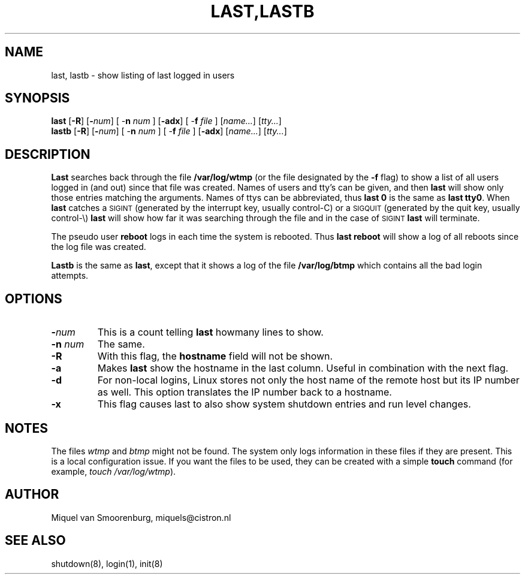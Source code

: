 .\"{{{}}}
.\"{{{  Title
.TH LAST,LASTB 1 "March 11, 1996" "" "Linux System Administrator's Manual"
.\"}}}
.\"{{{  Name
.SH NAME
last, lastb \- show listing of last logged in users
.\"}}}
.\"{{{  Synopsis
.SH SYNOPSIS
.B last
.RB [ \-R ]
.RB [ \-\fInum\fP ]
.RB "[ \-\fBn\fP \fInum\fP ]"
.RB [ \-adx ]
.RB "[ \-\fBf\fP \fIfile\fP ]"
.RI [ name... ]
.RI [ tty... ]
.br
.B lastb
.RB [ \-R ]
.RB [ \-\fInum\fP ]
.RB "[ \-\fBn\fP \fInum\fP ]"
.RB "[ \-\fBf\fP \fIfile\fP ]"
.RB [ \-adx ]
.RI [ name... ]
.RI [ tty... ]
.\"}}}
.\"{{{  Description
.SH DESCRIPTION
.B Last
searches back through the file \fB/var/log/wtmp\fP (or the file
designated by the \fB\-f\fP flag) to show a list of all
users logged in (and out) since that file was created.  Names of users
and tty's can be given, and then \fBlast\fP will show only those entries
matching the arguments.  Names of ttys can be abbreviated, thus \fBlast
0\fP is the same as \fBlast tty0\fP.  When \fBlast\fP catches a
\s-2SIGINT\s0 (generated by the interrupt key, usually control-C) or a
\s-2SIGQUIT\s0 (generated by the quit key, usually control-\e)
\fBlast\fP will show how far it was searching through the file and in
the case of \s-2SIGINT\s0 \fBlast\fP will terminate.
.PP
The pseudo user \fBreboot\fP logs in each time the system is rebooted.
Thus \fBlast reboot\fP will show a log of all reboots since the log file
was created.
.PP
\fBLastb\fP is the same as \fBlast\fP, except that it shows a log of the
file \fB/var/log/btmp\fP which contains all the bad login attempts.
.\"}}}
.\"{{{  Options
.SH OPTIONS
.IP \fB\-\fP\fInum\fP
This is a count telling \fBlast\fP howmany lines to show.
.IP "\fB\-n\fP \fInum\fP"
The same.
.IP \fB\-R\fP
With this flag, the \fBhostname\fP field will not be shown.
.IP \fB\-a\fP
Makes \fBlast\fP show the hostname in the last column. Useful in combination
with the next flag.
.IP \fB\-d\fP
For non-local logins, Linux stores not only the host name of the remote
host but its IP number as well. This option translates the IP number
back to a hostname.
.IP \fB\-x\fP
This flag causes last to also show system shutdown entries and
run level changes.
.\"}}}
.SH NOTES
The files \fIwtmp\fP and \fIbtmp\fP might not be found. The system only
logs information in these files if they are present. This is a local
configuration issue. If you want the files to be used, they can be
created with a simple \fBtouch\fP command (for example, \fItouch /var/log/wtmp\fP).
.\"{{{  Author
.SH AUTHOR
Miquel van Smoorenburg, miquels@cistron.nl
.\"}}}
.\"{{{  See also
.SH "SEE ALSO"
shutdown(8), login(1), init(8)
.\"}}}
